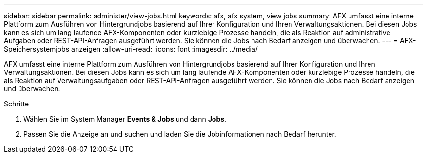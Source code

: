 ---
sidebar: sidebar 
permalink: administer/view-jobs.html 
keywords: afx, afx system, view jobs 
summary: AFX umfasst eine interne Plattform zum Ausführen von Hintergrundjobs basierend auf Ihrer Konfiguration und Ihren Verwaltungsaktionen.  Bei diesen Jobs kann es sich um lang laufende AFX-Komponenten oder kurzlebige Prozesse handeln, die als Reaktion auf administrative Aufgaben oder REST-API-Anfragen ausgeführt werden.  Sie können die Jobs nach Bedarf anzeigen und überwachen. 
---
= AFX-Speichersystemjobs anzeigen
:allow-uri-read: 
:icons: font
:imagesdir: ../media/


[role="lead"]
AFX umfasst eine interne Plattform zum Ausführen von Hintergrundjobs basierend auf Ihrer Konfiguration und Ihren Verwaltungsaktionen.  Bei diesen Jobs kann es sich um lang laufende AFX-Komponenten oder kurzlebige Prozesse handeln, die als Reaktion auf Verwaltungsaufgaben oder REST-API-Anfragen ausgeführt werden.  Sie können die Jobs nach Bedarf anzeigen und überwachen.

.Schritte
. Wählen Sie im System Manager *Events & Jobs* und dann *Jobs*.
. Passen Sie die Anzeige an und suchen und laden Sie die Jobinformationen nach Bedarf herunter.

